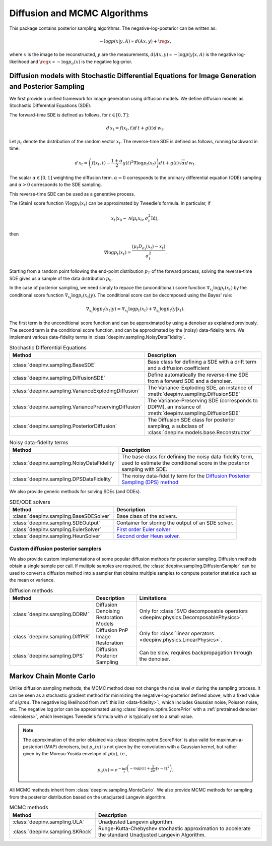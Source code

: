 .. _sampling:

Diffusion and MCMC Algorithms
=============================

This package contains posterior sampling algorithms. 
The negative-log-posterior can be written as:

.. math::

    -\log p(x|y,A) \propto d(Ax,y) + \reg{x},

where :math:`x` is the image to be reconstructed, :math:`y` are the measurements,
:math:`d(Ax,y) \propto - \log p(y|x,A)` is the negative log-likelihood and :math:`\reg{x}  \propto - \log p_{\sigma}(x)`
is the negative log-prior.

.. _diffusion:

Diffusion models with Stochastic Differential Equations for Image Generation and Posterior Sampling
---------------------------------------------------------------------------------------------------
 
We first provide a unified framework for image generation using diffusion models.
We define diffusion models as Stochastic Differential Equations (SDE).

The forward-time SDE is defined as follows, for :math:`t \in [0, T]`:

.. math::

    d\, x_t = f(x_t, t) d\,t + g(t) d\, w_t.

Let :math:`p_t` denote the distribution of the random vector :math:`x_t`.
The reverse-time SDE is defined as follows, running backward in time:

.. math::

    d\, x_{t} = \left( f(x_t, t) - \frac{1 + \alpha}{2} g(t)^2 \nabla \log p_t(x_t) \right) d\,t + g(t) \sqrt{\alpha} d\, w_{t}.

The scalar :math:`\alpha \in [0,1]` weighting the diffusion term. :math:`\alpha = 0` corresponds to the ordinary differential equation (ODE) sampling and :math:`\alpha > 0` corresponds to the SDE sampling.

This reverse-time SDE can be used as a generative process. 

The (Stein) score function :math:`\nabla \log p_t(x_t)` can be approximated by Tweedie's formula. In particular, if 

.. math::

    x_t \vert x_0 \sim \mathcal{N}\left( \mu_t x_0, \sigma_t^2 \mathrm{Id} \right),

then

.. math::

    \nabla \log p_t(x_t) = \frac{\left(\mu_t D_{\sigma_t}(x_t) -  x_t \right)}{\sigma_t^2}.

Starting from a random point following the end-point distribution :math:`p_T` of the forward process, 
solving the reverse-time SDE gives us a sample of the data distribution :math:`p_0`.

In the case of posterior sampling, we need simply to repace the (unconditional) score function :math:`\nabla_{x_t} \log p_t(x_t)` by the conditional score function :math:`\nabla_{x_t} \log p_t(x_t|y)`. The conditional score can be decomposed using the Bayes' rule:

.. math::
    \nabla_{x_t} \log p_t(x_t | y) = \nabla_{x_t} \log p_t(x_t) + \nabla_{x_t} \log p_t(y | x_t).

The first term is the unconditional score function and can be approximated by using a denoiser as explained previously. 
The second term is the conditional score function, and can be approximated by the (noisy) data-fidelity term. We implement various data-fidelity terms in :class:`deepinv.sampling.NoisyDataFidelity`.

.. list-table:: Stochastic Differential Equations
   :header-rows: 1

   * - **Method**
     - **Description**

   * - :class:`deepinv.sampling.BaseSDE`
     - Base class for defining a SDE with a drift term and a diffusion coefficient

   * - :class:`deepinv.sampling.DiffusionSDE`
     - Define automatically the reverse-time SDE from a forward SDE and a denoiser. 

   * - :class:`deepinv.sampling.VarianceExplodingDiffusion`
     - The Variance-Exploding SDE, an instance of :meth:`deepinv.sampling.DiffusionSDE`

   * - :class:`deepinv.sampling.VariancePreservingDiffusion`
     - The Variance-Preserving SDE (corresponds to DDPM), an instance of :meth:`deepinv.sampling.DiffusionSDE`

   * - :class:`deepinv.sampling.PosteriorDiffusion`
     - The Diffusion SDE class for posterior sampling, a subclass of :class:`deepinv.models.base.Reconstructor`


.. list-table:: Noisy data-fidelity terms
   :header-rows: 1

   * - **Method**
     - **Description**

   * - :class:`deepinv.sampling.NoisyDataFidelity`
     - The base class for defining the noisy data-fidelity term, used to estimate the conditional score in the posterior sampling with SDE.
     
   * - :class:`deepinv.sampling.DPSDataFidelity`
     - The noisy data-fidelity term for the `Diffusion Posterior Sampling (DPS) method <https://arxiv.org/abs/2209.14687>`_

We also provide generic methods for solving SDEs (and ODEs).

.. list-table:: SDE/ODE solvers
   :header-rows: 1

   * - **Method**
     - **Description**
  
   * - :class:`deepinv.sampling.BaseSDESolver`
     - Base class of the solvers.

   * - :class:`deepinv.sampling.SDEOutput`
     - Container for storing the output of an SDE solver.

   * - :class:`deepinv.sampling.EulerSolver`
     - `First order Euler solver <https://en.wikipedia.org/wiki/Euler%E2%80%93Maruyama_method>`_ 

   * - :class:`deepinv.sampling.HeunSolver`
     - `Second order Heun solver. <https://en.wikipedia.org/wiki/Heun%27s_method>`_



.. _diffusion_custom:

Custom diffusion posterior samplers
~~~~~~~~~~~~~~~~~~~~~~~~~~~~~~~~~~~

We also provide custom implementations of some popular diffusion methods for posterior sampling.
Diffusion methods obtain a single sample per call. If multiple samples are required, the
:class:`deepinv.sampling.DiffusionSampler` can be used to convert a diffusion method into a sampler that
obtains multiple samples to compute posterior statistics such as the mean or variance.

.. list-table:: Diffusion methods
   :header-rows: 1

   * - **Method**
     - **Description**
     - **Limitations**

   * - :class:`deepinv.sampling.DDRM`
     - Diffusion Denoising Restoration Models
     - Only for :class:`SVD decomposable operators <deepinv.physics.DecomposablePhysics>`.

   * - :class:`deepinv.sampling.DiffPIR`
     - Diffusion PnP Image Restoration
     - Only for :class:`linear operators <deepinv.physics.LinearPhysics>`.

   * - :class:`deepinv.sampling.DPS`
     - Diffusion Posterior Sampling
     - Can be slow, requires backpropagation through the denoiser.


.. _mcmc:

Markov Chain Monte Carlo
------------------------
Unlike diffusion sampling methods, the MCMC method does not change the noise level :math:`\sigma` during the sampling process.
It can be seen as a stochastic gradient method for minimizing the negative-log-posterior defined above, with a fixed value of :math:`sigma`.
The negative log likelihood from :ref:`this list <data-fidelity>`:, which includes Gaussian noise,
Poisson noise, etc. The negative log prior can be approximated using :class:`deepinv.optim.ScorePrior` with a
:ref:`pretrained denoiser <denoisers>`, which leverages Tweedie's formula with :math:`\sigma` is typically set to a small value.

.. note::

    The approximation of the prior obtained via
    :class:`deepinv.optim.ScorePrior` is also valid for maximum-a-posteriori (MAP) denoisers,
    but :math:`p_{\sigma}(x)` is not given by the convolution with a Gaussian kernel, but rather
    given by the Moreau-Yosida envelope of :math:`p(x)`, i.e.,

    .. math::

        p_{\sigma}(x)=e^{- \inf_z \left(-\log p(z) + \frac{1}{2\sigma}\|x-z\|^2 \right)}.


All MCMC methods inherit from :class:`deepinv.sampling.MonteCarlo`.
We also provide MCMC methods for sampling from the posterior distribution based on the unadjusted Langevin algorithm.


.. list-table:: MCMC methods
   :header-rows: 1

   * - **Method**
     - **Description**

   * - :class:`deepinv.sampling.ULA`
     - Unadjusted Langevin algorithm.

   * - :class:`deepinv.sampling.SKRock`
     - Runge-Kutta-Chebyshev stochastic approximation to accelerate the standard Unadjusted Langevin Algorithm.
